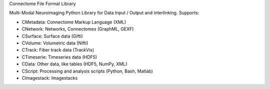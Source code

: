 Connectome File Format Library

Multi-Modal Neuroimaging Python Library for Data Input / Output and interlinking. Supports:

* CMetadata: Connectome Markup Language (XML)
* CNetwork: Networks, Connectomes (GraphML, GEXF)
* CSurface: Surface data (Gifti)
* CVolume: Volumetric data (Nifti)
* CTrack: Fiber track data (TrackVis) 
* CTimeserie: Timeseries data (HDF5)
* CData: Other data, like tables (HDF5, NumPy, XML)
* CScript: Processing and analysis scripts (Python, Bash, Matlab)
* CImagestack: Imagestacks
